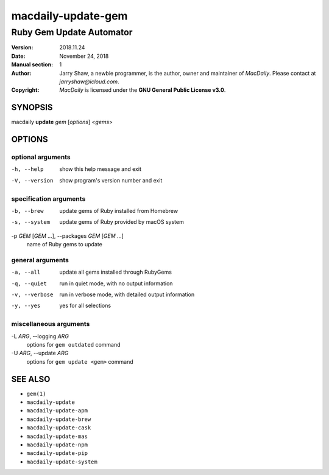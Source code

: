 ===================
macdaily-update-gem
===================

-------------------------
Ruby Gem Update Automator
-------------------------

:Version: 2018.11.24
:Date: November 24, 2018
:Manual section: 1
:Author:
    Jarry Shaw, a newbie programmer, is the author, owner
    and maintainer of *MacDaily*. Please contact at *jarryshaw@icloud.com*.
:Copyright:
    *MacDaily* is licensed under the **GNU General Public License v3.0**.

SYNOPSIS
========

macdaily **update** *gem* [*options*] <*gems*>

OPTIONS
=======

optional arguments
------------------

-h, --help            show this help message and exit
-V, --version         show program's version number and exit

specification arguments
-----------------------

-b, --brew            update gems of Ruby installed from Homebrew
-s, --system          update gems of Ruby provided by macOS system

-p *GEM* [*GEM* ...], --packages *GEM* [*GEM* ...]
                      name of Ruby gems to update

general arguments
-----------------

-a, --all             update all gems installed through RubyGems
-q, --quiet           run in quiet mode, with no output information
-v, --verbose         run in verbose mode, with detailed output information
-y, --yes             yes for all selections

miscellaneous arguments
-----------------------

-L *ARG*, --logging *ARG*
                      options for ``gem outdated`` command

-U *ARG*, --update *ARG*
                      options for ``gem update <gem>`` command

SEE ALSO
========

* ``gem(1)``
* ``macdaily-update``
* ``macdaily-update-apm``
* ``macdaily-update-brew``
* ``macdaily-update-cask``
* ``macdaily-update-mas``
* ``macdaily-update-npm``
* ``macdaily-update-pip``
* ``macdaily-update-system``
